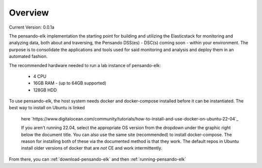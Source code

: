 .. _over_view:

**********************
Overview
**********************

Current Version:  0.0.1a


The pensando-elk implementation the starting point for building and utilizing the Elasticstack for monitoring and analyzing
data, both about and traversing, the Pensando DSS(es) - DSC(s) coming soon - within your environment.  The purpose is to consolidate the
applications and tools used for said monitoring and analysis and deploy them in an automated fashion.


.. seealso:: For more information on each of the components in Pensando-ELK, visit the :ref:`components`

The recommended hardware needed to run a lab instance of pensando-elk:

    + 4 CPU
    + 16GB RAM - (up to 64GB supported)
    + 128GB HDD


To use pensando-elk, the host system needs docker and docker-compose installed before it can be instantiated.
The best way to install on Ubuntu is linked
  here `https://www.digitalocean.com/community/tutorials/how-to-install-and-use-docker-on-ubuntu-22-04`_

  If you aren't running 22.04, select the appropriate OS version from the dropdown under the graphic right below the document title.  You can also use the same site (recommended) to install docker-compose.  The reason for installing both of these via the documented method is that they work.  The default repos in Ubuntu install older versions of docker that are *not* CE and work intermittently.

From there, you can :ref:`download-pensando-elk` and then :ref:`running-pensando-elk`
